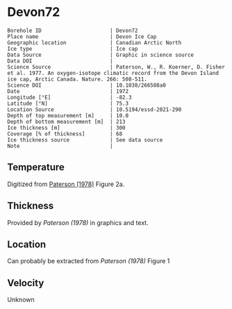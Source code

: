 * Devon72
:PROPERTIES:
:header-args:jupyter-python+: :session ds :kernel ds
:clearpage: t
:END:

#+NAME: ingest_meta
#+BEGIN_SRC bash :results verbatim :exports results
cat meta.bsv | sed 's/|/@| /' | column -s"@" -t
#+END_SRC

#+RESULTS: ingest_meta
#+begin_example
Borehole ID                      | Devon72
Place name                       | Devon Ice Cap
Geographic location              | Canadian Arctic North
Ice type                         | Ice cap
Data Source                      | Graphic in science source
Data DOI                         | 
Science Source                   | Paterson, W., R. Koerner, D. Fisher et al. 1977. An oxygen-isotope climatic record from the Devon Island ice cap, Arctic Canada. Nature. 266: 508-511.
Science DOI                      | 10.1038/266508a0
Date                             | 1972
Longitude [°E]                   | -82.3
Latitude [°N]                    | 75.3
Location Source                  | 10.5194/essd-2021-290
Depth of top measurement [m]     | 10.0
Depth of bottom measurement [m]  | 213
Ice thickness [m]                | 300
Coverage [% of thickness]        | 68
Ice thickness source             | See data source
Note                             | 
#+end_example

** Temperature

Digitized from [[citet:paterson_1978][Paterson (1978)]] Figure 2a.

[[./paterson_1978_fig2a.png]]

** Thickness

Provided by [[Paterson (1978)]] in graphics and text.

** Location

Can probably be extracted from [[Paterson (1978)]] Figure 1

[[./paterson_1978_fig1.png]]

** Velocity

Unknown

** Data                                                 :noexport:

#+NAME: ingest_data
#+BEGIN_SRC bash :exports results
cat data.csv | sort -t, -n -k2
#+END_SRC

#+RESULTS: ingest_data
|                   t |                  d |
| -22.803541666294507 |  9.592831635979675 |
|  -22.93014203464495 | 15.514306181034733 |
| -23.098954434942918 | 23.974576316602658 |
| -23.141291513112883 |  32.44556469980862 |
| -23.133074189923775 |  42.61575260855342 |
| -23.099552870436035 |  52.36435611020484 |
|   -23.0491771065376 | 62.538116768162254 |
| -22.973524141959615 |  73.56147718888941 |
| -22.889412693620677 |   83.3143679895961 |
| -22.796860625266838 |   92.6442452835244 |
| -22.670599668091597 | 102.82443689006466 |
| -22.527484266505652 | 113.42978565291088 |
| -22.359055936748046 | 123.18982195204296 |
|  -22.21592267141604 |  132.9477146016473 |
| -22.022208209105862 | 143.13362260692782 |
|  -21.86223836310922 |  154.1641285260801 |
|  -21.66851496892601 | 163.92630847473973 |
|  -21.48321433101164 | 173.26404581693583 |
| -21.272636492417732 |  183.4513829219012 |
| -21.062058653823822 | 193.63872002686674 |
| -20.851471883356883 | 203.40232907521153 |
|  -20.63245342474808 |  213.1666526733988 |

